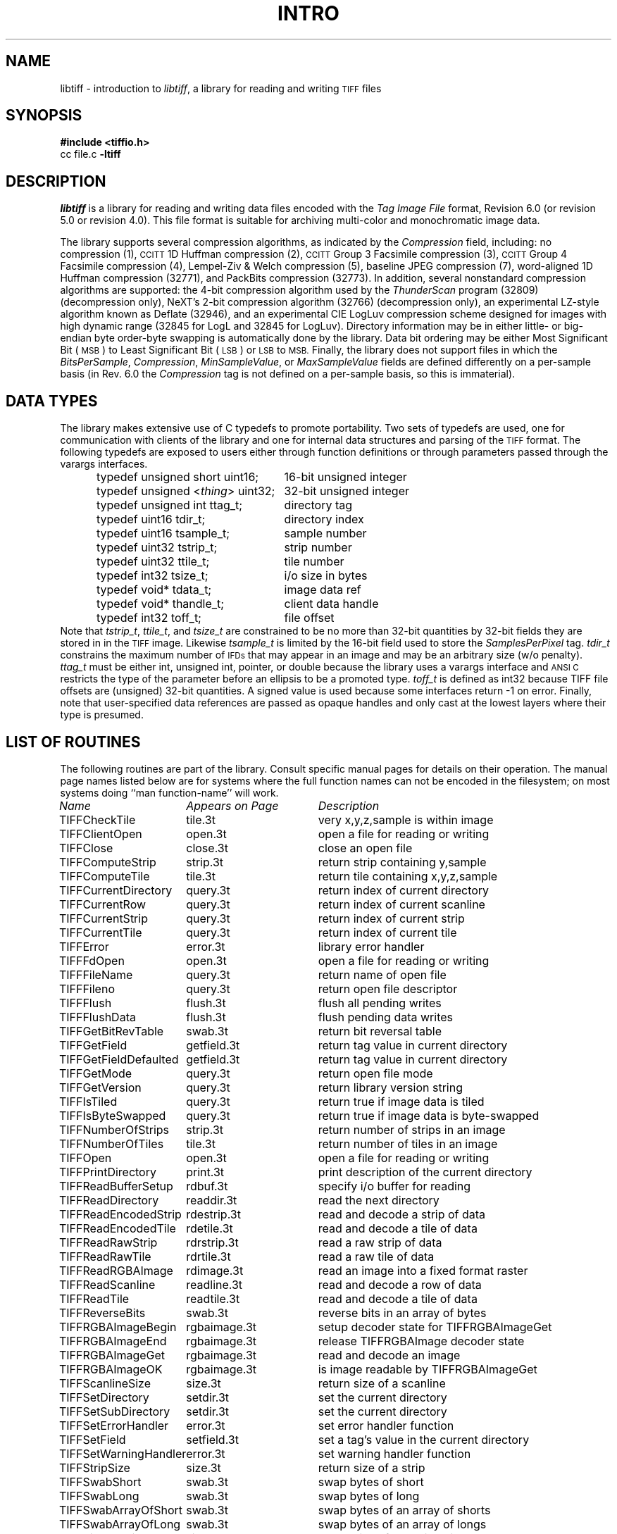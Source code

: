 .\" $Header: /cvsroot/osrs/libtiff/man/libtiff.3t,v 1.2 1999/09/06 15:25:10 mwelles Exp $
.\"
.\" Copyright (c) 1988-1997 Sam Leffler
.\" Copyright (c) 1991-1997 Silicon Graphics, Inc.
.\"
.\" Permission to use, copy, modify, distribute, and sell this software and 
.\" its documentation for any purpose is hereby granted without fee, provided
.\" that (i) the above copyright notices and this permission notice appear in
.\" all copies of the software and related documentation, and (ii) the names of
.\" Sam Leffler and Silicon Graphics may not be used in any advertising or
.\" publicity relating to the software without the specific, prior written
.\" permission of Sam Leffler and Silicon Graphics.
.\" 
.\" THE SOFTWARE IS PROVIDED "AS-IS" AND WITHOUT WARRANTY OF ANY KIND, 
.\" EXPRESS, IMPLIED OR OTHERWISE, INCLUDING WITHOUT LIMITATION, ANY 
.\" WARRANTY OF MERCHANTABILITY OR FITNESS FOR A PARTICULAR PURPOSE.  
.\" 
.\" IN NO EVENT SHALL SAM LEFFLER OR SILICON GRAPHICS BE LIABLE FOR
.\" ANY SPECIAL, INCIDENTAL, INDIRECT OR CONSEQUENTIAL DAMAGES OF ANY KIND,
.\" OR ANY DAMAGES WHATSOEVER RESULTING FROM LOSS OF USE, DATA OR PROFITS,
.\" WHETHER OR NOT ADVISED OF THE POSSIBILITY OF DAMAGE, AND ON ANY THEORY OF 
.\" LIABILITY, ARISING OUT OF OR IN CONNECTION WITH THE USE OR PERFORMANCE 
.\" OF THIS SOFTWARE.
.\"
.if n .po 0
.TH INTRO 3 "August 21, 1997"
.SH NAME
libtiff \- introduction to
.IR libtiff ,
a library for reading and writing
.SM TIFF
files
.SH SYNOPSIS
.B "#include <tiffio.h>"
.br
cc file.c
.B -ltiff
.SH DESCRIPTION
.I libtiff
is a library for reading and writing data files encoded with the
.I "Tag Image File"
format, Revision 6.0 (or revision 5.0 or revision 4.0).
This file format is suitable for archiving multi-color and
monochromatic image data.
.PP
The library supports several compression algorithms, as indicated
by the
.I Compression
field, including:
no compression (1),
.SM CCITT
1D Huffman compression (2),
.SM CCITT
Group 3 Facsimile compression (3),
.SM CCITT
Group 4 Facsimile compression (4),
Lempel-Ziv & Welch compression (5),
baseline JPEG compression (7),
word-aligned 1D Huffman compression (32771),
and
PackBits compression (32773).
In addition, several nonstandard compression algorithms are supported:
the 4-bit compression algorithm used
by the
.I ThunderScan
program (32809) (decompression only),
NeXT's 2-bit compression algorithm (32766) (decompression only),
an experimental LZ-style algorithm known as Deflate (32946), and
an experimental CIE LogLuv compression scheme designed for images
with high dynamic range (32845 for LogL and 32845 for LogLuv).
Directory information may be in either little- or big-endian byte
order\-byte swapping is automatically done by the library.
Data bit ordering may be either Most Significant Bit (\c
.SM MSB\c
) to Least Significant Bit (\c
.SM LSB\c
) or
.SM LSB
to
.SM MSB.
Finally, the library does not support files in which the
.IR BitsPerSample ,
.IR Compression ,
.IR MinSampleValue ,
or
.IR MaxSampleValue
fields are defined differently on a per-sample basis
(in Rev. 6.0 the
.I Compression
tag is not defined on a per-sample basis, so this is immaterial).
.SH "DATA TYPES"
The library makes extensive use of C typedefs to promote portability.
Two sets of typedefs are used, one for communication with clients
of the library and one for internal data structures and parsing of the
.SM TIFF
format.
The following typedefs are exposed to users either through
function definitions or through parameters passed through the
varargs interfaces.
.in +.5i
.sp 5p
.ta +\w'typedef unsigned <\fIthing\fP> uint32;    'u
.nf
typedef unsigned short uint16;	16-bit unsigned integer
typedef unsigned <\fIthing\fP> uint32;	32-bit unsigned integer
.sp 5p
typedef unsigned int ttag_t;	directory tag
typedef uint16 tdir_t;	directory index
typedef uint16 tsample_t;	sample number
typedef uint32 tstrip_t;	strip number
typedef uint32 ttile_t;	tile number
typedef int32 tsize_t;	i/o size in bytes
typedef void* tdata_t;	image data ref
typedef void* thandle_t;	client data handle
typedef int32 toff_t;	file offset
.fi
.sp 5p
.in -.5i
Note that
.IR tstrip_t ,
.IR ttile_t ,
and
.I tsize_t
are constrained to be no more than 32-bit quantities by
32-bit fields they are stored in in the
.SM TIFF
image.
Likewise
.I tsample_t
is limited by the 16-bit field used to store the
.I SamplesPerPixel
tag.
.I tdir_t
constrains the maximum number of
.SM IFDs
that may appear in an image and may be an arbitrary size (w/o penalty). 
.I ttag_t
must be either int, unsigned int, pointer, or double because
the library uses a varargs interface and
.SM "ANSI C"
restricts the type of the parameter before an ellipsis to be a
promoted type.
.I toff_t
is defined as int32 because TIFF file offsets are (unsigned) 32-bit
quantities.
A signed value is used because some interfaces return \-1 on error.
Finally, note that user-specified data references are
passed as opaque handles and only cast at the lowest layers where
their type is presumed.
.SH "LIST OF ROUTINES"
The following routines are part of the library.
Consult specific manual pages for details on their operation.
The manual page names listed below are for systems
where the full function names can not be encoded in the filesystem;
on most systems doing ``man function-name'' will work.
.sp 5p
.nf
.ta \w'TIFFWriteEncodedStrip'u+2n +\w'Appears on Page'u+2n
\fIName\fP	\fIAppears on Page\fP	\fIDescription\fP
.sp 5p
TIFFCheckTile	tile.3t	very x,y,z,sample is within image
TIFFClientOpen	open.3t	open a file for reading or writing
TIFFClose	close.3t	close an open file
TIFFComputeStrip	strip.3t	return strip containing y,sample
TIFFComputeTile	tile.3t	return tile containing x,y,z,sample
TIFFCurrentDirectory	query.3t	return index of current directory
TIFFCurrentRow	query.3t	return index of current scanline
TIFFCurrentStrip	query.3t	return index of current strip
TIFFCurrentTile	query.3t	return index of current tile
TIFFError	error.3t	library error handler
TIFFFdOpen	open.3t	open a file for reading or writing
TIFFFileName	query.3t	return name of open file
TIFFFileno	query.3t	return open file descriptor
TIFFFlush	flush.3t	flush all pending writes
TIFFFlushData	flush.3t	flush pending data writes
TIFFGetBitRevTable	swab.3t	return bit reversal table
TIFFGetField	getfield.3t	return tag value in current directory
TIFFGetFieldDefaulted	getfield.3t	return tag value in current directory
TIFFGetMode	query.3t	return open file mode
TIFFGetVersion	query.3t	return library version string
TIFFIsTiled	query.3t	return true if image data is tiled
TIFFIsByteSwapped	query.3t	return true if image data is byte-swapped
TIFFNumberOfStrips	strip.3t	return number of strips in an image
TIFFNumberOfTiles	tile.3t	return number of tiles in an image
TIFFOpen	open.3t	open a file for reading or writing
TIFFPrintDirectory	print.3t	print description of the current directory
TIFFReadBufferSetup	rdbuf.3t	specify i/o buffer for reading
TIFFReadDirectory	readdir.3t	read the next directory
TIFFReadEncodedStrip	rdestrip.3t	read and decode a strip of data
TIFFReadEncodedTile	rdetile.3t	read and decode a tile of data
TIFFReadRawStrip	rdrstrip.3t	read a raw strip of data
TIFFReadRawTile	rdrtile.3t	read a raw tile of data
TIFFReadRGBAImage	rdimage.3t	read an image into a fixed format raster
TIFFReadScanline	readline.3t	read and decode a row of data
TIFFReadTile	readtile.3t	read and decode a tile of data
TIFFReverseBits	swab.3t	reverse bits in an array of bytes
TIFFRGBAImageBegin	rgbaimage.3t	setup decoder state for TIFFRGBAImageGet
TIFFRGBAImageEnd	rgbaimage.3t	release TIFFRGBAImage decoder state
TIFFRGBAImageGet	rgbaimage.3t	read and decode an image
TIFFRGBAImageOK	rgbaimage.3t	is image readable by TIFFRGBAImageGet
TIFFScanlineSize	size.3t	return size of a scanline
TIFFSetDirectory	setdir.3t	set the current directory
TIFFSetSubDirectory	setdir.3t	set the current directory
TIFFSetErrorHandler	error.3t	set error handler function
TIFFSetField	setfield.3t	set a tag's value in the current directory
TIFFSetWarningHandler	error.3t	set warning handler function
TIFFStripSize	size.3t	return size of a strip
TIFFSwabShort	swab.3t	swap bytes of short
TIFFSwabLong	swab.3t	swap bytes of long
TIFFSwabArrayOfShort	swab.3t	swap bytes of an array of shorts
TIFFSwabArrayOfLong	swab.3t	swap bytes of an array of longs
TIFFTileRowSize	size.3t	return size of a row in a tile
TIFFTileSize	size.3t	return size of a tile
TIFFVGetField	getfield.3t	return tag value in current directory
TIFFVGetFieldDefaulted	getfield.3t	return tag value in current directory
TIFFVSetField	setfield.3t	set a tag's value in the current directory
TIFFWarning	warning.3t	library warning handler
TIFFWriteDirectory	writedir.3t	write the current directory
TIFFWriteEncodedStrip	wrestrip.3t	compress and write a strip of data
TIFFWriteEncodedTile	wretile.3t	compress and write a tile of data
TIFFWriteRawStrip	wrrstrip.3t	write a raw strip of data
TIFFWriteRawTile	wrrtile.3t	write a raw tile of data
TIFFWriteScanline	writeline.3t	write a scanline of data
TIFFWriteTile	wrrtile.3t	compress and write a tile of data
.fi
.SH "TAG USAGE"
The table below lists the
.SM TIFF
tags that are recognized and handled by the library.
If no use is indicated in the table, then the library
reads and writes the tag, but does not use it internally.
Note that some tags are meaningful only when a particular
compression scheme is being used; e.g.
.I Group3Options
is only useful if 
.I Compression
is set to
.SM CCITT
Group 3 encoding.
Tags of this sort are considered
.I codec-specific
tags and the library does not recognize them except when the
.I Compression
tag has been previously set to the relevant compression scheme.
.sp 5p
.nf
.ta \w'TIFFTAG_JPEGTABLESMODE'u+2n +\w'Value'u+2n +\w'R/W'u+2n
\fITag Name\fP	\fIValue\fP	\fIR/W\fP	\fILibrary Use/Notes\fP
.sp 5p
.nf
Artist	315	R/W
BadFaxLines	326	R/W
BitsPerSample	258	R/W	lots
CellLength	265		parsed but ignored
CellWidth	264		parsed but ignored
CleanFaxData	327	R/W
ColorMap	320	R/W
ColorResponseUnit	300		parsed but ignored
Compression	259	R/W	choosing codec
ConsecutiveBadFaxLines	328	R/W
DataType	32996	R	obsoleted by SampleFormat tag
DateTime	306	R/W
DocumentName	269	R/W
DotRange	336	R/W
ExtraSamples	338	R/W	lots
FaxRecvParams	34908	R/W
FaxSubAddress	34909	R/W
FaxRecvTime	34910	R/W
FillOrder	266	R/W	control bit order
FreeByteCounts	289		parsed but ignored
FreeOffsets	288		parsed but ignored
GrayResponseCurve	291		parsed but ignored
GrayResponseUnit	290		parsed but ignored
Group3Options	292	R/W	used by Group 3 codec
Group4Options	293	R/W
HostComputer	316	R/W
ImageDepth	32997	R/W	tile/strip calculations
ImageDescription 	270	R/W
ImageLength	257	R/W	lots
ImageWidth	256	R/W	lots
InkNames	333	R/W
InkSet	332	R/W
JPEGTables	347	R/W	used by JPEG codec
Make	271	R/W
Matteing	32995	R	obsoleted by ExtraSamples tag
MaxSampleValue	281	R/W
MinSampleValue	280	R/W
Model	272	R/W
NewSubFileType	254	R/W	called SubFileType in spec
NumberOfInks	334	R/W
Orientation	274	R/W
PageName	285	R/W
PageNumber	297	R/W
PhotometricInterpretation	262	R/W	used by Group 3 and JPEG codecs
PlanarConfiguration	284	R/W	data i/o
Predictor	317	R/W	used by LZW and Deflate codecs
PrimaryChromacities	319	R/W
ReferenceBlackWhite	532	R/W
ResolutionUnit	296	R/W	used by Group 3 codec
RowsPerStrip	278	R/W	data i/o
SampleFormat	339	R/W
SamplesPerPixel	277	R/W	lots
SMinSampleValue	340	R/W
SMaxSampleValue	341	R/W
Software	305	R/W
StoNits	37439	R/W
StripByteCounts	279	R/W	data i/o
StripOffsets	273	R/W	data i/o
SubFileType	255	R/W	called OSubFileType in spec
TargetPrinter	337	R/W
Thresholding	263	R/W	
TileByteCounts	324	R/W	data i/o
TileDepth	32998	R/W	tile/strip calculations
TileLength	323	R/W	data i/o
TileOffsets	324	R/W	data i/o
TileWidth	322	R/W	data i/o
TransferFunction	301	R/W
WhitePoint	318	R/W
XPosition	286	R/W
XResolution	282	R/W
YCbCrCoefficients	529	R/W	used by TIFFRGBAImage support
YCbCrPositioning	531	R/W	tile/strip size calulcations
YCbCrSubsampling	530	R/W
YPosition	286	R/W
YResolution	283	R/W	used by Group 3 codec
.SH "PSEUDO TAGS"
In addition to the normal
.SM TIFF
tags the library supports a collection of 
tags whose values lie in a range outside the valid range of 
.SM TIFF
tags.
These tags are termed
.I pseud-tags
and are used to control various codec-specific functions within the library.
The table below summarizes the defined pseudo-tags.
.sp 5p
.nf
.ta \w'TIFFTAG_JPEGTABLESMODE'u+2n +\w'Codec'u+2n +\w'R/W'u+2n
\fITag Name\fP	\fICodec\fP	\fIR/W\fP	\fILibrary Use/Notes\fP
.sp 5p
.nf
TIFFTAG_FAXMODE	G3	R/W	general codec operation
TIFFTAG_FAXFILLFUNC	G3/G4	R/W	bitmap fill function
TIFFTAG_JPEGQUALITY	JPEG	R/W	compression quality control
TIFFTAG_JPEGCOLORMODE	JPEG	R/W	control colorspace conversions
TIFFTAG_JPEGTABLESMODE	JPEG	R/W	control contents of \fIJPEGTables\fP tag
TIFFTAG_ZIPQUALITY	Deflate	R/W	compression quality level
TIFFTAG_PIXARLOGDATAFMT	PixarLog	R/W	user data format
TIFFTAG_PIXARLOGQUALITY	PixarLog	R/W	compression quality level
TIFFTAG_SGILOGDATAFMT	SGILog	R/W	user data format
.fi
.TP
.B TIFFTAG_FAXMODE
Control the operation of the Group 3 codec.
Possible values (independent bits that can be combined by
or'ing them together) are:
FAXMODE_CLASSIC
(enable old-style format in which the
.SM RTC
is written at the end of the last strip),
FAXMODE_NORTC
(opposite of 
FAXMODE_CLASSIC;
also called
FAXMODE_CLASSF),
FAXMODE_NOEOL
(do not write 
.SM EOL
codes at the start of each row of data),
FAXMODE_BYTEALIGN
(align each encoded row to an 8-bit boundary),
FAXMODE_WORDALIGN
(align each encoded row to an 16-bit boundary),
The default value is dependent on the compression scheme; this
pseudo-tag is used by the various G3 and G4 codecs to share code.
.TP
.B TIFFTAG_FAXFILLFUNC
Control the function used to convert arrays of black and white
runs to packed bit arrays.
This hook can be used to image decoded scanlines in multi-bit
depth rasters (e.g. for display in colormap mode)
or for other purposes.
The default value is a pointer to a builtin function that images
packed bilevel data.
.TP
.B TIFFTAG_IPTCNEWSPHOTO
Tag contaings image metadata per the IPTC newsphoto spec: Headline, 
captioning, credit, etc... Used by most wire services. 
.TP
.B TIFFTAG_PHOTOSHOP
Tag contains Photoshop captioning information and metadata. Photoshop 
uses in parallel and redundantly alongside IPTCNEWSPHOTO information. 
.TP
.B TIFFTAG_JPEGQUALITY
Control the compression quality level used in the baseline algorithm.
Note that quality levels are in the range 0-100 with a default value of 75.
.TP
.B TIFFTAG_JPEGCOLORMODE
Control whether or not conversion is done between
RGB and YCbCr colorspaces.
Possible values are:
JPEGCOLORMODE_RAW
(do not convert), and
JPEGCOLORMODE_RGB
(convert to/from RGB)
The default value is JPEGCOLORMODE_RAW.
.TP
.B TIFFTAG_JPEGTABLESMODE
Control the information written in the 
.I JPEGTables
tag.
Possible values (independent bits that can be combined by
or'ing them together) are:
JPEGTABLESMODE_QUANT
(include quantization tables),
and
JPEGTABLESMODE_HUFF
(include Huffman encoding tables).
The default value is JPEGTABLESMODE_QUANT|JPEGTABLESMODE_HUFF.
.TP
.B TIFFTAG_ZIPQUALITY
Control the compression technique used by the Deflate codec.
Quality levels are in the range 1-9 with larger numbers yielding better
compression at the cost of more computation.
The default quality level is 6 which yields a good time-space tradeoff.
.TP
.B TIFFTAG_PIXARLOGDATAFMT
Control the format of user data passed
.I in
to the PixarLog codec when encoding and passed
.I out
from when decoding.
Possible values are:
PIXARLOGDATAFMT_8BIT
for 8-bit unsigned pixels,
PIXARLOGDATAFMT_8BITABGR
for 8-bit unsigned ABGR-ordered pixels,
PIXARLOGDATAFMT_11BITLOG
for 11-bit log-encoded raw data,
PIXARLOGDATAFMT_12BITPICIO
for 12-bit PICIO-compatible data,
PIXARLOGDATAFMT_16BIT
for 16-bit signed samples,
and
PIXARLOGDATAFMT_FLOAT
for 32-bit IEEE floating point samples.
.TP
.B TIFFTAG_PIXARLOGQUALITY
Control the compression technique used by the PixarLog codec.
This value is treated identically to TIFFTAG_ZIPQUALITY; see the
above description.
.TP
.B TIFFTAG_SGILOGDATAFMT
Control the format of client data passed 
.I in
to the SGILog codec when encoding and passed
.I out
from when decoding.
Possible values are:
SGILOGDATAFMT_FLTXYZ
for converting between LogLuv and 32-bit IEEE floating valued XYZ pixels,
SGILOGDATAFMT_16BITLUV
for 16-bit encoded Luv pixels,
SGILOGDATAFMT_32BITRAW and SGILOGDATAFMT_24BITRAW
for no conversion of data,
SGILOGDATAFMT_8BITRGB
for returning 8-bit RGB data (valid only when decoding LogLuv-encoded data),
SGILOGDATAFMT_FLTY
for converting between LogL and 32-bit IEEE floating valued Y pixels,
SGILOGDATAFMT_16BITL
for 16-bit encoded L pixels,
and
SGILOGDATAFMT_8BITGRY
for returning 8-bit greyscale data
(valid only when decoding LogL-encoded data).
.SH DIAGNOSTICS
All error messages are directed through the
.IR TIFFError
routine.
By default messages are directed to
.B stderr
in the form:
.IR "module: message\en."
Warning messages are likewise directed through the
.IR TIFFWarning
routine.
.SH "SEE ALSO"
.IR fax2tiff (1),
.IR gif2tiff (1),
.IR pal2rgb (1),
.IR ppm2tiff (1),
.IR rgb2ycbcr (1),
.IR ras2tiff (1),
.IR sgi2tiff (1),
.IR tiff2bw (1),
.IR tiffdither (1),
.IR tiffdump (1),
.IR tiffcp (1),
.IR tiffcmp (1),
.IR tiffgt (1),
.IR tiffinfo (1),
.IR tiffmedian (1),
.IR tiffsplit (1),
.IR tiffsv (1),
.PP
.IR "Tag Image File Format Specification \(em Revision 6.0" ,
an Aldus Technical Memorandum.
.PP
.IR "The Spirit of TIFF Class F" ,
an appendix to the TIFF 5.0 specification prepared by Cygnet Technologies.
.SH BUGS
The library does not support multi-sample images
where some samples have different bits/sample.
.PP
The library does not support random access to compressed data
that is organized with more than one row per tile or strip.
The library discards unknown tags.
The library should do more validity checking of a directory's contents.
